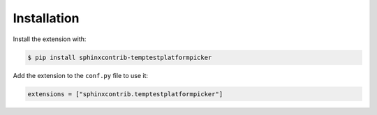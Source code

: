 Installation
============

Install the extension with:

.. code-block:: shell

    $ pip install sphinxcontrib-temptestplatformpicker

Add the extension to the ``conf.py`` file to use it:

.. code-block:: shell

    extensions = ["sphinxcontrib.temptestplatformpicker"]
